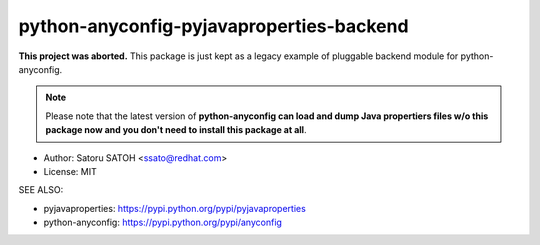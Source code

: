 =============================================
python-anyconfig-pyjavaproperties-backend
=============================================

**This project was aborted.**  This package is just kept as a legacy example
of pluggable backend module for python-anyconfig.

.. note:: Please note that the latest version of **python-anyconfig can load and
   dump Java propertiers files w/o this package now and you don't need to
   install this package at all**.

.. image:: https://img.shields.io/travis/ssato/python-anyconfig-pyjavaproperties-backend.svg
   :target: https://travis-ci.org/ssato/python-anyconfig-pyjavaproperties-backend
   :alt: Test status

.. image:: https://img.shields.io/coveralls/ssato/python-anyconfig-pyjavaproperties-backend.svg
   :target: https://coveralls.io/r/ssato/python-anyconfig-pyjavaproperties-backend
   :alt: Coverage Status

.. image:: https://landscape.io/github/ssato/python-anyconfig-pyjavaproperties-backend/master/landscape.png
   :target: https://landscape.io/github/ssato/python-anyconfig-pyjavaproperties-backend/master
   :alt: Code Health

.. This is a backend module for python-anyconfig to support Java properties config
.. files w/ using pyjavaproperties.

* Author: Satoru SATOH <ssato@redhat.com>
* License: MIT

SEE ALSO:

* pyjavaproperties: https://pypi.python.org/pypi/pyjavaproperties
* python-anyconfig: https://pypi.python.org/pypi/anyconfig

.. Build & Install
.. ================
..
.. If you're Fedora or Red Hat Enterprise Linux user, try::
..
..   $ python setup.py srpm && mock dist/SRPMS/<package>-<ver_dist>.src.rpm
..
.. or:
..
..   $ python setup.py rpm
..
.. and install built RPMs.
..
.. Otherwise, try usual ways to build and/or install python modules such like
.. 'python setup.py bdist', etc.

.. vim:sw=2:ts=2:et:

